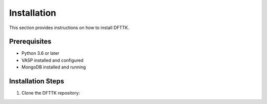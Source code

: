 Installation
============

This section provides instructions on how to install DFTTK.

Prerequisites
-------------
- Python 3.6 or later
- VASP installed and configured
- MongoDB installed and running

Installation Steps
------------------
1. Clone the DFTTK repository: